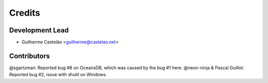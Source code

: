 =======
Credits
=======

Development Lead
----------------

* Guilherme Castelão <guilherme@castelao.net>

Contributors
------------

@sgartzman: Reported bug #8 on OceansDB, which was caused by the bug #1 here.
@neon-ninja & Pascal Guillot: Reported bug #2, issue with shutil on Windows.
